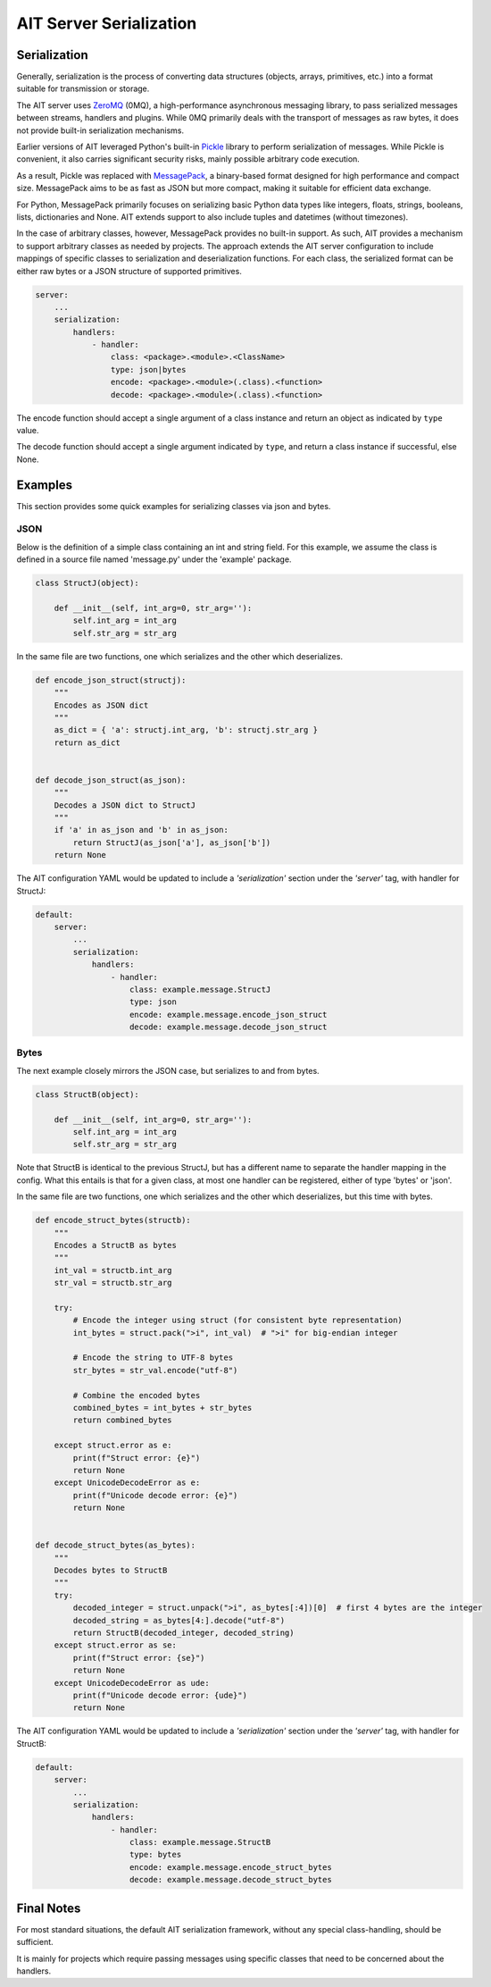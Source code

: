 AIT Server Serialization
========================

Serialization
-------------

Generally, serialization is the process of converting data structures (objects, arrays, primitives, etc.) into a format suitable for transmission or storage.

The AIT server uses ZeroMQ_ (0MQ), a high-performance asynchronous messaging library, to pass serialized messages between streams, handlers and plugins.
While 0MQ primarily deals with the transport of messages as raw bytes, it does not provide built-in serialization mechanisms.

Earlier versions of AIT leveraged Python's built-in Pickle_ library to perform serialization of messages.
While Pickle is convenient, it also carries significant security risks, mainly possible arbitrary code execution.

As a result, Pickle was replaced with MessagePack_, a binary-based format designed for high performance and compact size.
MessagePack aims to be as fast as JSON but more compact, making it suitable for efficient data exchange.

For Python, MessagePack primarily focuses on serializing basic Python data types like integers, floats, strings, booleans, lists, dictionaries and None.
AIT extends support to also include tuples and datetimes (without timezones).

In the case of arbitrary classes, however, MessagePack provides no built-in support.
As such, AIT provides a mechanism to support arbitrary classes as needed by projects.
The approach extends the AIT server configuration to include mappings of specific classes to serialization and deserialization functions.
For each class, the serialized format can be either raw bytes or a JSON structure of supported primitives.


.. code-block:: none

    server:
        ...
        serialization:
            handlers:
                - handler:
                    class: <package>.<module>.<ClassName>
                    type: json|bytes
                    encode: <package>.<module>(.class).<function>
                    decode: <package>.<module>(.class).<function>


The encode function should accept a single argument of a class instance and return an object as indicated by ``type`` value.

The decode function should accept a single argument indicated by ``type``, and return a class instance if successful, else None.

Examples
--------

This section provides some quick examples for serializing classes via json and bytes.

JSON
^^^^

Below is the definition of a simple class containing an int and string field.
For this example, we assume the class is defined in a source file named 'message.py' under the 'example' package.


.. code-block:: none

    class StructJ(object):

        def __init__(self, int_arg=0, str_arg=''):
            self.int_arg = int_arg
            self.str_arg = str_arg


In the same file are two functions, one which serializes and the other which deserializes.


.. code-block:: none

    def encode_json_struct(structj):
        """
        Encodes as JSON dict
        """
        as_dict = { 'a': structj.int_arg, 'b': structj.str_arg }
        return as_dict


    def decode_json_struct(as_json):
        """
        Decodes a JSON dict to StructJ
        """
        if 'a' in as_json and 'b' in as_json:
            return StructJ(as_json['a'], as_json['b'])
        return None


The AIT configuration YAML would be updated to include a *'serialization'* section under the *'server'* tag, with handler for StructJ:

.. code-block:: none

    default:
        server:
            ...
            serialization:
                handlers:
                    - handler:
                        class: example.message.StructJ
                        type: json
                        encode: example.message.encode_json_struct
                        decode: example.message.decode_json_struct


Bytes
^^^^^

The next example closely mirrors the JSON case, but serializes to and from bytes.

.. code-block:: none

    class StructB(object):

        def __init__(self, int_arg=0, str_arg=''):
            self.int_arg = int_arg
            self.str_arg = str_arg

Note that StructB is identical to the previous StructJ, but has a different name to separate the handler mapping in the config.
What this entails is that for a given class, at most one handler can be registered, either of type 'bytes' or 'json'.

In the same file are two functions, one which serializes and the other which deserializes, but this time with bytes.

.. code-block:: none

    def encode_struct_bytes(structb):
        """
        Encodes a StructB as bytes
        """
        int_val = structb.int_arg
        str_val = structb.str_arg

        try:
            # Encode the integer using struct (for consistent byte representation)
            int_bytes = struct.pack(">i", int_val)  # ">i" for big-endian integer

            # Encode the string to UTF-8 bytes
            str_bytes = str_val.encode("utf-8")

            # Combine the encoded bytes
            combined_bytes = int_bytes + str_bytes
            return combined_bytes

        except struct.error as e:
            print(f"Struct error: {e}")
            return None
        except UnicodeDecodeError as e:
            print(f"Unicode decode error: {e}")
            return None


    def decode_struct_bytes(as_bytes):
        """
        Decodes bytes to StructB
        """
        try:
            decoded_integer = struct.unpack(">i", as_bytes[:4])[0]  # first 4 bytes are the integer
            decoded_string = as_bytes[4:].decode("utf-8")
            return StructB(decoded_integer, decoded_string)
        except struct.error as se:
            print(f"Struct error: {se}")
            return None
        except UnicodeDecodeError as ude:
            print(f"Unicode decode error: {ude}")
            return None

The AIT configuration YAML would be updated to include a *'serialization'* section under the *'server'* tag, with handler for StructB:

.. code-block:: none

    default:
        server:
            ...
            serialization:
                handlers:
                    - handler:
                        class: example.message.StructB
                        type: bytes
                        encode: example.message.encode_struct_bytes
                        decode: example.message.decode_struct_bytes


Final Notes
-----------

For most standard situations, the default AIT serialization framework, without any special class-handling, should be sufficient.

It is mainly for projects which require passing messages using specific classes that need to be concerned about the handlers.


.. _MessagePack: https://github.com/msgpack/msgpack-python

.. _Pickle: https://docs.python.org/3/library/pickle.html

.. _ZeroMQ: https://github.com/zeromq/pyzmq
